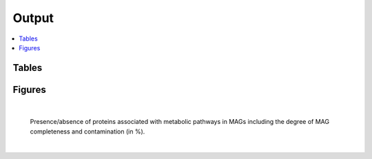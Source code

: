 .. _output::
Output
======

.. contents::
   :local:
   :backlinks: none

Tables
^^^^^^

Figures
^^^^^^^



|

.. figure:: _static/MAG_metabolic_pathways.pdf
   :scale: 100 % 
   
   Presence/absence of proteins associated with metabolic pathways in MAGs including the degree of MAG completeness and contamination (in %).

|

.. raw:: html

    <iframe width="500" height="300" src="_static/rel_abundance_of_bacteria_and_archaea_in_metagenomes.html"></iframe>

